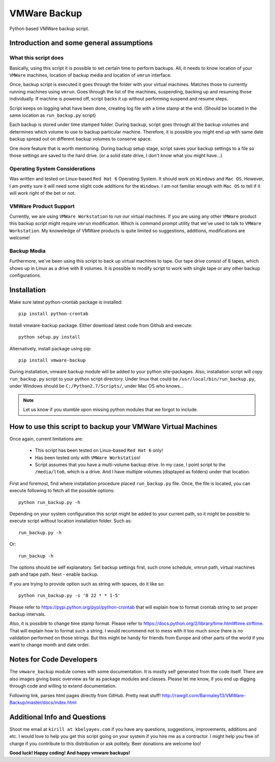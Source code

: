 VMWare Backup
*************

Python based VMWare backup script.

Introduction and some general assumptions
=========================================

What this script does
_____________________

Basically, using this script it is possible to set certain time to perform backups. All, it needs to know location of
your ``VMWare`` machines, location of backup media and location of ``vmrun`` interface.

Once, backup script is executed it goes through the folder with your virtual machines. Matches those to currently
running machines using ``vmrun``. Goes through the list of the machines, suspending, backing up and resuming those
individually. If machine is powered off, script backs it up without performing suspend and resume steps.

Script keeps on logging what have been done, creating log file with a time stamp at the end. (Should be located
in the same location as ``run_backup.py`` script)

Each backup is stored under time stamped folder. During backup, script goes through all the backup volumes and
determines which volume to use to backup particular machine. Therefore, it is possible you might end up with
same date backup spread out on different backup volumes to conserve space.

One more feature that is worth mentioning. During backup setup stage, script saves your backup settings
to a file so those settings are saved to the hard drive. (or a solid state drive, I don't know what you might have...)

Operating System Considerations
_______________________________

Was written and tested on Linux-based ``Red Hat 6`` Operating System.
It should work on ``Windows`` and ``Mac OS``. However, I am pretty sure it will need some slight code additions
for the ``Windows``. I am not familiar enough with ``Mac OS`` to tell if it will work right of the bet or not.

VMWare Product Support
______________________

Currently, we are using ``VMWare Workstation`` to run our virtual machines. If you are using any other ``VMWare``
product this backup script might require ``vmrun`` modification. Which is command prompt utility that we've used to
talk to ``VMWare Workstation``. My knoweledge of VMWare products is quite limited so suggestions, additions,
modifications are welcome!

Backup Media
____________

Furthermore, we've been using this script to back up virtual machines to tape. Our tape drive consist of 8 tapes, which
shows up in Linux as a drive with 8 volumes. It is possible to modify script to work with single tape or any other
backup configurations.


Installation
============

Make sure latest python-crontab package is installed::

    pip install python-crontab

Install vmware-backup package. Either download latest code from Github and execute::

    python setup.py install

Alternatively, install package using pip::

    pip install vmware-backup

During installation, vmware backup module will be added to your python site-packages. Also, installation script will
copy ``run_backup.py`` script to your python script directory. Under linux that could be
``/usr/local/bin/run_backup.py``, under Windows should be ``C:/Python2.7/Scripts/``, under Mac OS who knows...


.. note:: Let us know if you stumble upon missing python modules that we forgot to include.


How to use this script to backup your VMWare Virtual Machines
=============================================================

Once again, current limitations are:

    * This script has been tested on Linux-based ``Red Hat 6`` only!
    * Has been tested only with ``VMWare Workstation``!
    * Script assumes that you have a multi-volume backup drive. In my case, I point script to the ``/media/lto6``,
      which is a drive. And I have multiple volumes (displayed as folders) under that location.


First and foremost, find where installation procedure placed ``run_backup.py`` file. Once, the file is located, you
can execute following to fetch all the possible options::

    python run_backup.py -h

Depending on your system configuration this script might be added to your current path, so it might be possible
to execute script without location installation folder. Such as::

    run_backup.py -h

Or::

    run_backup -h

The options should be self explanatory. Set backup settings first, such crone schedule, vmrun path, virtual machines
path and tape path. Next - enable backup.

If you are trying to provide option such as string with spaces, do it like so::

    python run_backup.py -s '0 22 * * 1-5'

Please refer to https://pypi.python.org/pypi/python-crontab that will explain
how to format crontab string to set proper backup intervals.

Also, it is possible to change time stamp format. Please refer to
https://docs.python.org/2/library/time.html#time.strftime. That will explain how to format such a string. I would
recommend not to mess with it too much since there is no validation performed on those strings. But this might be handy
for friends from Europe and other parts of the world if you want to change month and date order.

Notes for Code Developers
=========================

The ``vmware_backup`` module comes with some documentation. It is mostly self generated from the code itself.
There are also images giving basic overview as far as package modules and classes. Please let me know, if you end up
digging through code and willing to extend documentation.

Following link, parses html pages directly from GitHub. Pretty neat stuff!
http://rawgit.com/Barmaley13/VMWare-Backup/master/docs/index.html

Additional Info and Questions
=============================

Shoot me email at ``kirill at kbelyayev.com`` if you have any questions, suggestions, improvements, additions and etc.
I would love to help you get this script going on your system if you hire me as a contractor. I might help you free of
charge if you contribute to this distribution or ask politely. Beer donations are welcome too!

**Good luck! Happy coding! And happy vmware backups!**
